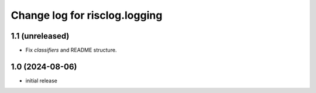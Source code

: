 ==============================
Change log for risclog.logging
==============================


1.1 (unreleased)
================

- Fix `classifiers` and README structure.


1.0 (2024-08-06)
================

* initial release
